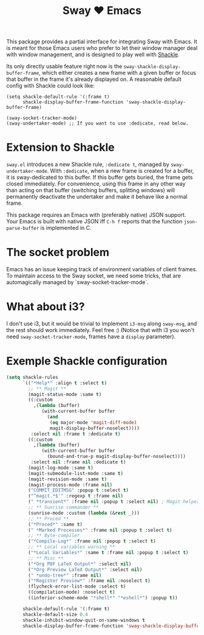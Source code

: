 #+TITLE: Sway ❤ Emacs

This package provides a partial interface for integrating Sway with
Emacs.  It is meant for those Emacs users who prefer to let their
window manager deal with window management, and is designed to play
well with [[https://depp.brause.cc/shackle/][Shackle]].

Its only directly usable feature right now is the
=sway-shackle-display-buffer-frame=, which either creates a new frame
with a given buffer or focus that buffer in the frame it's already
displayed on.  A reasonable default config with Shackle could look
like:

#+begin_src elisp
  (setq shackle-default-rule '(:frame t)
        shackle-display-buffer-frame-function 'sway-shackle-display-buffer-frame)

  (sway-socket-tracker-mode)
  (sway-undertaker-mode) ;; If you want to use :dedicate, read below.
#+end_src

* Extension to Shackle

=sway.el= introduces a new Shackle rule, =:dedicate t=, managed by
~sway-undertaker-mode~.  With =:dedicate=, when a new frame is created
for a buffer, it is sway-dedicated to this buffer. If this buffer gets
buried, the frame gets closed immediately. For convenience, using this
frame in any other way than acting on that buffer (switching buffers,
splitting windows) will permanently deactivate the undertaker and make
it behave like a normal frame.

This package requires an Emacs with (preferably native) JSON support.
Your Emacs is built with native JSON iff =C-h f= reports that the
function =json-parse-buffer= is implemented in C.

* The socket problem

Emacs has an issue keeping track of environment variables of client
frames.  To maintain access to the Sway socket, we need some tricks,
that are automagically managed by `sway-socket-tracker-mode`.

* What about i3?

I don't use i3, but it would be trivial to implement =i3-msg= along
=sway-msg=, and the rest should work immediately.  Feel free :)
(Notice that with i3 you won't need =sway-socket-tracker-mode=, frames
have a =display= parameter).

* Exemple Shackle configuration

#+begin_src emacs-lisp
  (setq shackle-rules
        `(("*Help*" :align t :select t)
          ;; ** Magit **
          (magit-status-mode :same t)
          ((:custom
            ,(lambda (buffer)
               (with-current-buffer buffer
                 (and
                  (eq major-mode 'magit-diff-mode)
                  magit-display-buffer-noselect))))
           :select nil :frame t :dedicate t)
          ((:custom
            ,(lambda (buffer)
               (with-current-buffer buffer
                 (bound-and-true-p magit-display-buffer-noselect))))
           :select nil :frame nil :dedicate t)
          (magit-log-mode :same t)
          (magit-submodule-list-mode :same t)
          (magit-revision-mode :same t)
          (magit-process-mode :frame nil)
          ("COMMIT_EDITMSG" :popup t :select t)
          ("^magit.*$'" :regexp t :frame nil)
          (" *transient*" :frame nil :popup t :select nil) ; Magit helper popups
          ;; ** Sunrise commander **
          (sunrise-mode :custom (lambda (&rest _)))
          ;; ** Proced **
          ("*Proced*" :same t)
          (" *Marked Processes*" :frame nil :popup t :select t)
          ;; ** Byte-compiler
          ("*Compile-Log*" :frame nil :popup t :select t)
          ;; ** Local variables warning **
          ("*Local Variables*" :same t :frame nil :popup t :select t)
          ;; ** Misc **
          ("*Org PDF LaTeX Output*" :select nil)
          ("*Org Preview LaTeX Output*" :select nil)
          (" *undo-tree*" :frame nil)
          ("*Register Preview*" :frame nil :noselect t)
          (flycheck-error-list-mode :select t)
          ((compilation-mode) :noselect t)
          ((inferior-scheme-mode "*shell*" "*eshell*") :popup t))

        shackle-default-rule '(:frame t)
        shackle-default-size 0.4
        shackle-inhibit-window-quit-on-same-windows t
        shackle-display-buffer-frame-function 'sway-shackle-display-buffer-frame)
#+end_src
